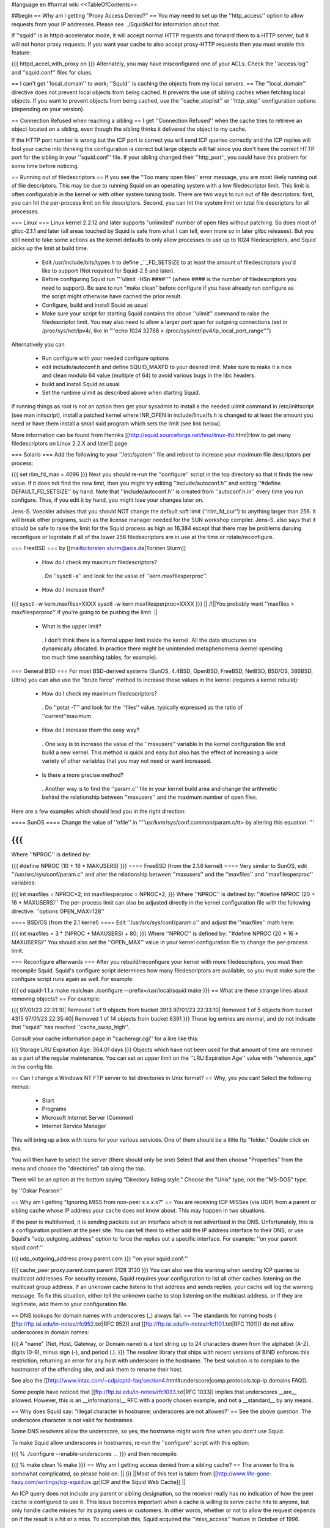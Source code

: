 #language en
#format wiki
<<TableOfContents>>

##begin
== Why am I getting "Proxy Access Denied?" ==
You may need to set up the ''http_access'' option to allow requests from your IP addresses.    Please see ../SquidAcl for information about that.

If ''squid'' is in httpd-accelerator mode, it will accept normal HTTP requests and forward them to a HTTP server, but it will not honor proxy requests.  If you want your cache to also accept proxy-HTTP requests then you must enable this feature:

{{{
httpd_accel_with_proxy on
}}}
Alternately, you may have misconfigured one of your ACLs.  Check the ''access.log'' and ''squid.conf'' files for clues.

== I can't get ''local_domain'' to work; ''Squid'' is caching the objects from my local servers. ==
The ''local_domain'' directive does not prevent local objects from being cached.  It prevents the use of sibling caches when fetching local objects.  If you want to prevent objects from being cached, use the ''cache_stoplist'' or ''http_stop'' configuration options (depending on your version).

== Connection Refused when reaching a sibling ==
I get ''Connection Refused'' when the cache tries to retrieve an object located on a sibling, even though the sibling thinks it delivered the object to my cache.

If the HTTP port number is wrong but the ICP port is correct you will send ICP queries correctly and the ICP replies will fool your cache into thinking the configuration is correct but large objects will fail since you don't have the correct HTTP port for the sibling in your ''squid.conf'' file.  If your sibling changed their ''http_port'', you could have this problem for some time before noticing.

== Running out of filedescriptors ==
If you see the ''Too many open files'' error message, you are most likely running out of file descriptors.  This may be due to running Squid on an operating system with a low filedescriptor limit.  This limit is often configurable in the kernel or with other system tuning tools.  There are two ways to run out of file descriptors:  first, you can hit the per-process limit on file descriptors.  Second, you can hit the system limit on total file descriptors for all processes.

=== Linux ===
Linux kernel 2.2.12 and later supports "unlimited" number of open files without patching. So does most of glibc-2.1.1 and later (all areas touched by Squid is safe from what I can tell, even more so in later glibc releases). But you still need to take some actions as the kernel defaults to only allow processes to use up to 1024 filedescriptors, and Squid picks up the limit at build time.

 * Edit /usr/include/bits/types.h to define _``_FD_SETSIZE to at least the amount of filedescriptors you'd like to support (Not required for Squid-2.5 and later).
 * Before configuring Squid run "''ulimit -HSn ####''" (where #### is the number of filedescriptors you need to support). Be sure to run "make clean" before configure if you have already run configure as the script might otherwise have cached the prior result.
 * Configure, build and install Squid as usual
 * Make sure your script for starting Squid contains the above ''ulimit'' command to raise the filedescriptor limit. You may also need to allow a larger port span for outgoing connections (set in /proc/sys/net/ipv4/, like in "''echo 1024 32768 > /proc/sys/net/ipv4/ip_local_port_range''")
Alternatively you can

 * Run configure with your needed configure options
 * edit include/autoconf.h and define SQUID_MAXFD to your desired limit. Make sure to make it a nice and clean modulo 64 value (multiple of 64) to avoid various bugs in the libc headers.
 * build and install Squid as usual
 * Set the runtime ulimit as described above when starting Squid.
If running things as root is not an option then get your sysadmin to install a the needed ulimit command in /etc/inittscript (see man initscript), install a patched kernel where INR_OPEN in include/linux/fs.h is changed to at least the amount you need or have them install a small suid program which sets the limit (see link below).

More information can be found from Henriks [[http://squid.sourceforge.net/hno/linux-lfd.html|How to get many filedescriptors on Linux 2.2.X and later]] page.

=== Solaris ===
Add the following to your ''/etc/system'' file and reboot to increase your maximum file descriptors per process:

{{{
set rlim_fd_max = 4096
}}}
Next you should re-run the ''configure'' script in the top directory so that it finds the new value. If it does not find the new limit, then you might try editing  ''include/autoconf.h'' and setting ''#define DEFAULT_FD_SETSIZE'' by hand.  Note that ''include/autoconf.h'' is created from ''autoconf.h.in'' every time you run configure.  Thus, if you edit it by hand, you might lose your changes later on.

Jens-S. Voeckler advises that you should NOT change the default soft limit (''rlim_fd_cur'') to anything larger than 256.  It will break other programs, such as the license manager needed for the SUN workshop compiler.  Jens-S. also says that it should be safe to raise the limit for the Squid process as high as 16,384 except that there may be problems duruing reconfigure or logrotate if all of the lower 256 filedescriptors are in use at the time or rotate/reconfigure.

=== FreeBSD ===
by [[mailto:torsten.sturm@axis.de|Torsten Sturm]]

 * How do I check my maximum filedescriptors?
  . Do ''sysctl -a'' and look for the value of ''kern.maxfilesperproc''.
 * How do I increase them?
{{{
sysctl -w kern.maxfiles=XXXX
sysctl -w kern.maxfilesperproc=XXXX
}}}
|| /!\ ||You probably want ''maxfiles > maxfilesperproc'' if you're going to be pushing the limit. ||
 * What is the upper limit?
  . I don't think there is a formal upper limit inside the kernel. All the data structures are dynamically allocated.  In practice there might be unintended metaphenomena (kernel spending too much time searching tables, for example).
=== General BSD ===
For most BSD-derived systems (SunOS, 4.4BSD, OpenBSD, FreeBSD, NetBSD, BSD/OS, 386BSD, Ultrix) you can also use the "brute force" method to increase these values in the kernel (requires a kernel rebuild):

 * How do I check my maximum filedescriptors?
  . Do ''pstat -T'' and look for the ''files'' value, typically expressed as the ratio of ''current''maximum.
 * How do I increase them the easy way?
  . One way is to increase the value of the ''maxusers'' variable in the kernel configuration file and build a new kernel.  This method is quick and easy but also has the effect of increasing a wide variety of other variables that you may not need or want increased.
 * Is there a more precise method?
  . Another way is to find the ''param.c'' file in your kernel build area and change the arithmetic behind the relationship between ''maxusers'' and the maximum number of open files.
Here are a few examples which should lead you in the right direction:

==== SunOS ====
Change the value of ''nfile'' in ''''usr/kvm/sys/conf.common/param.c/tt> by altering this equation: '''

{{{
}}}
Where ''NPROC'' is defined by:

{{{
#define NPROC (10 + 16 * MAXUSERS)
}}}
==== FreeBSD (from the 2.1.6 kernel) ====
Very similar to SunOS, edit ''/usr/src/sys/conf/param.c'' and alter the relationship between ''maxusers'' and the ''maxfiles'' and ''maxfilesperproc'' variables:

{{{
int     maxfiles = NPROC*2;
int     maxfilesperproc = NPROC*2;
}}}
Where ''NPROC'' is defined by: ''#define NPROC (20 + 16 * MAXUSERS)'' The per-process limit can also be adjusted directly in the kernel configuration file with the following directive: ''options OPEN_MAX=128''

==== BSD/OS (from the 2.1 kernel) ====
Edit ''/usr/src/sys/conf/param.c'' and adjust the ''maxfiles'' math here:

{{{
int     maxfiles = 3 * (NPROC + MAXUSERS) + 80;
}}}
Where ''NPROC'' is defined by: ''#define NPROC (20 + 16 * MAXUSERS)'' You should also set the ''OPEN_MAX'' value in your kernel configuration file to change the per-process limit.

=== Reconfigure afterwards ===
After you rebuild/reconfigure your kernel with more filedescriptors, you must then recompile Squid.  Squid's configure script determines how many filedescriptors are available, so you must make sure the configure script runs again as well.  For example:

{{{
cd squid-1.1.x
make realclean
./configure --prefix=/usr/local/squid
make
}}}
== What are these strange lines about removing objects? ==
For example:

{{{
97/01/23 22:31:10| Removed 1 of 9 objects from bucket 3913
97/01/23 22:33:10| Removed 1 of 5 objects from bucket 4315
97/01/23 22:35:40| Removed 1 of 14 objects from bucket 6391
}}}
These log entries are normal, and do not indicate that ''squid'' has reached ''cache_swap_high''.

Consult your cache information page in ''cachemgr.cgi'' for a line like this:

{{{
Storage LRU Expiration Age:     364.01 days
}}}
Objects which have not been used for that amount of time are removed as a part of the regular maintenance.  You can set an upper limit on the ''LRU Expiration Age'' value with ''reference_age'' in the config file.

== Can I change a Windows NT FTP server to list directories in Unix format? ==
Why, yes you can!  Select the following menus:

 * Start
 * Programs
 * Microsoft Internet Server (Common)
 * Internet Service Manager
This will bring up a box with icons for your various services. One of them should be a little ftp "folder." Double click on this.

You will then have to select the server (there should only be one) Select that and then choose "Properties" from the menu and choose the "directories" tab along the top.

There will be an option at the bottom saying "Directory listing style." Choose the "Unix" type, not the "MS-DOS" type.

by ''Oskar Pearson''

== Why am I getting "Ignoring MISS from non-peer x.x.x.x?" ==
You are receiving ICP MISSes (via UDP) from a parent or sibling cache whose IP address your cache does not know about.  This may happen in two situations.

If the peer is multihomed, it is sending packets out an interface which is not advertised in the DNS.  Unfortunately, this is a configuration problem at the peer site.  You can tell them to either add the IP address interface to their DNS, or use Squid's "udp_outgoing_address" option to force the replies out a specific interface.  For example: ''on your parent squid.conf:''

{{{
udp_outgoing_address proxy.parent.com
}}}
''on your squid.conf:''

{{{
cache_peer proxy.parent.com parent 3128 3130
}}}
You can also see this warning when sending ICP queries to multicast addresses.  For security reasons, Squid requires your configuration to list all other caches listening on the multicast group address.  If an unknown cache listens to that address and sends replies, your cache will log the warning message.  To fix this situation, either tell the unknown cache to stop listening on the multicast address, or if they are legitimate, add them to your configuration file.

== DNS lookups for domain names with underscores (_) always fail. ==
The standards for naming hosts ( [[ftp://ftp.isi.edu/in-notes/rfc952.txt|RFC 952]] and [[ftp://ftp.isi.edu/in-notes/rfc1101.txt|RFC 1101]]) do not allow underscores in domain names:

{{{
A "name" (Net, Host, Gateway, or Domain name) is a text string up to 24 characters drawn from the alphabet (A-Z), digits (0-9), minus sign (-), and period (.).
}}}
The resolver library that ships with recent versions of BIND enforces this restriction, returning an error for any host with underscore in the hostname.  The best solution is to complain to the hostmaster of the offending site, and ask them to rename their host.

See also the [[http://www.intac.com/~cdp/cptd-faq/section4.html#underscore|comp.protocols.tcp-ip.domains FAQ]].

Some people have noticed that [[ftp://ftp.isi.edu/in-notes/rfc1033.txt|RFC 1033]] implies that underscores __are__ allowed.  However, this is an __informational__ RFC with a poorly chosen example, and not a __standard__ by any means.

== Why does Squid say: "Illegal character in hostname; underscores are not allowed?' ==
See the above question.  The underscore character is not valid for hostnames.

Some DNS resolvers allow the underscore, so yes, the hostname might work fine when you don't use Squid.

To make Squid allow underscores in hostnames, re-run the ''configure'' script with this option:

{{{
% ./configure --enable-underscores ...
}}}
and then recompile:

{{{
% make clean
% make
}}}
== Why am I getting access denied from a sibling cache? ==
The answer to this is somewhat complicated, so please hold on.
|| {i} ||Most of this text is taken from [[http://www.life-gone-hazy.com/writings/icp-squid.ps.gz|ICP and the Squid Web Cache]] ||


An ICP query does not include any parent or sibling designation, so the receiver really has no indication of how the peer cache is configured to use it.  This issue becomes important when a cache is willing to serve cache hits to anyone, but only handle cache misses for its paying users or customers.  In other words, whether or not to allow the request depends on if the result is a hit or a miss.  To accomplish this, Squid acquired the ''miss_access'' feature in October of 1996.

The necessity of "miss access" makes life a little bit complicated, and not only because it was awkward to implement.  Miss access means that the ICP query reply must be an extremely accurate prediction of the result of a subsequent HTTP request.  Ascertaining this result is actually very hard, if not impossible to do, since the ICP request cannot convey the full HTTP request. Additionally, there are more types of HTTP request results than there are for ICP.  The ICP query reply will either be a hit or miss. However, the HTTP request might result in a "''304 Not Modified''" reply sent from the origin server.  Such a reply is not strictly a hit since the peer needed to forward a conditional request to the source.  At the same time, its not strictly a miss either since the local object data is still valid, and the Not-Modified reply is quite small.

One serious problem for cache hierarchies is mismatched freshness parameters.  Consider a cache ''C'' using "strict" freshness parameters so its users get maximally current data. ''C'' has a sibling ''S'' with less strict freshness parameters. When an object is requested at ''C'', ''C'' might find that ''S'' already has the object via an ICP query and ICP HIT response.  ''C'' then retrieves the object from ''S''.

In an HTTP/1.0 world, ''C'' (and ''Cs client) will receive an object that was never subject to its local freshness rules.  Neither HTTP/1.0 nor ICP provides any way to ask only for objects less than a certain age.  If the retrieved object is stale by ''C''s rules, it will be removed from ''C''s cache, but it will subsequently be fetched from ''S'' so long as it remains fresh there.  This configuration miscoupling problem is a significant deterrent to establishing both parent and sibling relationships. ''

''HTTP/1.1 provides numerous request headers to specify freshness requirements, which actually introduces a different problem for cache hierarchies:  ICP still does not include any age information, neither in query nor reply.  So ''S'' may return an ICP HIT if its copy of the object is fresh by its configuration parameters, but the subsequent HTTP request may result in a cache miss due to any ''Cache-control:'' headers originated by ''C'' or by ''C'' 's client.  Situations now emerge where the ICP reply no longer matches the HTTP request result. ''

''In the end, the fundamental problem is that the ICP query does not provide enough information to accurately predict whether the HTTP request will be a hit or miss.   In fact, the current ICP Internet Draft is very vague on this subject.  What does ICP HIT really mean?  Does it mean "I know a little about that URL and have some copy of the object?"  Or does it mean "I have a valid copy of that object and you are allowed to get it from me?" ''

''So, what can be done about this problem?  We really need to change ICP so that freshness parameters are included.  Until that happens, the members of a cache hierarchy have only two options to totally eliminate the "access denied" messages from sibling caches: ''

 * ''Make sure all members have the same ''refresh_rules'' parameters. ''
 * Do not use miss_access'' at all.  Promise your sibling cache administrator that ''your'' cache is properly configured and that you will not abuse their generosity.  The sibling cache administrator can check his log files to make sure you are keeping your word. ''
If neither of these is realistic, then the sibling relationship should not exist.

== Cannot bind socket FD NN to *:8080 (125) Address already in use ==
This means that another processes is already listening on port 8080 (or whatever you're using).  It could mean that you have a Squid process already running, or it could be from another program.  To verify, use the netstat'' command: ''

{{{
}}}
That will show all sockets in the LISTEN state.  You might also try

{{{
netstat -naf inet | grep 8080
}}}
If you find that some process has bound to your port, but you're not sure which process it is, you might be able to use the excellent [[ftp://vic.cc.purdue.edu/pub/tools/unix/lsof/|lsof]] program.  It will show you which processes own every open file descriptor on your system.

== icpDetectClientClose: ERROR xxx.xxx.xxx.xxx: (32) Broken pipe ==
This means that the client socket was closed by the client before Squid was finished sending data to it.  Squid detects this by trying to read(2)'' some data from the socket.  If the ''read(2)'' call fails, then Squid konws the socket has been closed.   Normally the ''read(2)'' call returns ''ECONNRESET: Connection reset by peer'' and these are NOT logged.  Any other error messages (such as ''EPIPE: Broken pipe'' are logged to ''cache.log''.  See the "intro" of section 2 of your Unix manual for a list of all error codes. ''

== icpDetectClientClose: FD 135, 255 unexpected bytes ==
These are caused by misbehaving Web clients attempting to use persistent connections.  Squid-1.1 does not support persistent connections.

== Does Squid work with NTLM Authentication? ==
[[http://www.squid-cache.org/Versions/v2/2.5/|Version 2.5]] supports Microsoft NTLM authentication to authenticate users accessing the proxy server itself (be it in a forward or reverse setup). See ../ProxyAuthentication for further details

[[http://www.squid-cache.org/Versions/v2/2.6/|Version 2.6]] and onwards also support the kind of infrastructure that's needed to properly allow an user to authenticate against an NTLM-enabled webserver.

As NTLM authentication backends go, the real work is usually done by [[http://www.samba.org/|Samba]] on squid's behalf. That being the case, Squid supports any authentication backend supported by Samba, including Samba itself and MS Windows 3.51 and onwards Domain Controllers.

NTLM for HTTP is, however, an horrible example of an authentication protocol, and we recommend to avoid using it in favour of saner and standard-sanctioned alternatives such as Digest.

== The ''default'' parent option isn't working! ==
This message was received at squid-bugs'': ''

If you have only one parent, configured as:'' ''

{{{
}}}
nothing is sent to the parent; neither UDP packets, nor TCP connections.'' ''

''Simply adding ''default'' to a parent does not force all requests to be sent to that parent.  The term ''default'' is perhaps a poor choice of words.  A ''default'' parent is only used as a __last resort__ . ''

''If the cache is able to make direct connections, direct will be preferred over default.  If you want to force all requests to your parent cache(s), use the ''never_direct'' option: ''

{{{
}}}
== "Hotmail" complains about: Intrusion Logged. Access denied. ==
Hotmail is proxy-unfriendly and requires all requests to come from the same IP address.  You can fix this by adding to your squid.conf'': ''

{{{
}}}
== My Squid becomes very slow after it has been running for some time. ==
This is most likely because Squid is using more memory than it should be for your system.  When the Squid process becomes large, it experiences a lot of paging.  This will very rapidly degrade the performance of Squid. Memory usage is a complicated problem.  There are a number of things to consider.

Then, examine the Cache Manager Info'' ouput and look at these two lines: ''

{{{
}}}
|| {i} ||If your system does not have the getrusage()'' function, then you will not see the page faults line.'' ||
Divide the number of page faults by the number of connections.  In this case 16720/121104 = 0.14.  Ideally this ratio should be in the 0.0 - 0.1 range.  It may be acceptable to be in the 0.1 - 0.2 range.  Above that, however, and you will most likely find that Squid's performance is unacceptably slow.

If the ratio is too high, you will need to make some changes as detailed in ../SquidMemory.

== WARNING: Failed to start 'dnsserver' ==
This could be a permission problem.  Does the Squid userid have permission to execute the dnsserver'' program? ''

''You might also try testing ''dnsserver'' from the command line: ''

{{{
}}}
Should produce something like:

{{{
$name oceana.nlanr.net
$h_name oceana.nlanr.net
$h_len 4
$ipcount 1
132.249.40.200
$aliascount 0
$ttl 82067
$end
}}}
== Sending bug reports to the Squid team ==
Bug reports for Squid should be registered in our [[http://www.squid-cache.org/bugs/|bug database]].  Any bug report must include

 * The Squid version
 * Your Operating System type and version
 * A clear description of the bug symptoms.
 * If your Squid crashes the report must include a coredumps stack trace as described below
Please note that bug reports are only processed if they can be reproduced or identified in the current STABLE or development versions of Squid. If you are running an older version of Squid the first response will be to ask you to upgrade unless the developer who looks at your bug report immediately can identify that the bug also exists in the current versions. It should also be noted that any patches provided by the Squid developer team will be to the current STABLE version even if you run an older version.

=== crashes and core dumps ===
There are two conditions under which squid will exit abnormally and generate a coredump.  First, a SIGSEGV or SIGBUS signal will cause Squid to exit and dump core.  Second, many functions include consistency checks.  If one of those checks fail, Squid calls abort() to generate a core dump.

Many people report that Squid doesn't leave a coredump anywhere.  This may be due to one of the following reasons:

 * Resource Limits
  . The shell has limits on the size of a coredump file.  You may need to increase the limit using ulimit or a similar command (see below)
 * sysctl options
  . On FreeBSD, you won't get a coredump from programs that call setuid() and/or setgid() (like Squid sometimes does) unless you enable this option:
{{{
# sysctl -w kern.sugid_coredump=1
}}}
 * No debugging symbols
  . The Squid binary must have debugging symbols in order to get a meaningful coredump.
 * Threads and Linux
  . On Linux, threaded applications do not generat core dumps.  When you use the aufs cache_dir type, it uses threads and you can't get a coredump.
 * It did leave a coredump file, you just can't find it.
=== Resource Limits ===
These limits can usually be changed in shell scripts.  The command to change the resource limits is usually either limit'' or ''limits''.  Sometimes it is a shell-builtin function, and sometimes it is a regular program.  Also note that you can set resource limits in the ''/etc/login.conf'' file on FreeBSD and maybe other systems. ''

''To change the coredumpsize limit you might use a command like: ''

{{{
}}}
or

{{{
limits coredump unlimited
}}}
=== Debugging Symbols ===
To see if your Squid binary has debugging symbols, use this command:

{{{
% nm /usr/local/squid/bin/squid | head
}}}
The binary has debugging symbols if you see gobbledegook like this:

{{{
0812abec B AS_tree_head
080a7540 D AclMatchedName
080a73fc D ActionTable
080908a4 r B_BYTES_STR
080908bc r B_GBYTES_STR
080908ac r B_KBYTES_STR
080908b4 r B_MBYTES_STR
080a7550 D Biggest_FD
08097c0c R CacheDigestHashFuncCount
08098f00 r CcAttrs
}}}
There are no debugging symbols if you see this instead:

{{{
/usr/local/squid/bin/squid: no symbols
}}}
Debugging symbols may have been removed by your install'' program.  If you look at the squid binary from the source directory, then it might have the debugging symbols. ''

=== Coredump Location ===
The core dump file will be left in one of the following locations:

 1. The coredump_dir'' directory, if you set that option. ''
 1. The first cache_dir'' directory if you have used the  ''cache_effective_user'' option. ''
 1. The current directory when Squid was started
Recent versions of Squid report their current directory after starting, so look there first:

{{{
2000/03/14 00:12:36| Set Current Directory to /usr/local/squid/cache
}}}
If you cannot find a core file, then either Squid does not have permission to write in its current directory, or perhaps your shell limits are preventing the core file from being written.

Often you can get a coredump if you run Squid from the command line like this (csh shells and clones):

{{{
% limit core un
% /usr/local/squid/bin/squid -NCd1
}}}
Once you have located the core dump file, use a debugger such as dbx'' or ''gdb'' to generate a stack trace: ''

{{{
}}}
If possible, you might keep the coredump file around for a day or two.  It is often helpful if we can ask you to send additional debugger output, such as the contents of some variables. But please note that a core file is only useful if paired with the exact same binary as generated the corefile. If you recompile Squid then any coredumps from previous versions will be useless unless you have saved the corresponding Squid binaries, and any attempts to analyze such coredumps will most certainly give misleading information about the cause to the crash.

If you CANNOT get Squid to leave a core file for you then one of the following approaches can be used

First alternative is to start Squid under the contol of GDB

{{{
% gdb /path/to/squid
handle SIGPIPE pass nostop noprint
run -DNYCd3
[wait for crash]
backtrace
quit
}}}
The drawback from the above is that it isn't really suitable to run on a production system as Squid then won't restart automatically if it crashes. The good news is that it is fully possible to automate the process above to automatically get the stack trace and then restart Squid. Here is a short automated script that should work:

{{{
#!/bin/sh
trap "rm -f $$.gdb" 0
cat <<EOF >$$.gdb
handle SIGPIPE pass nostop noprint
run -DNYCd3
backtrace
quit
EOF
while sleep 2; do
  gdb -x $$.gdb /path/to/squid 2>&1 | tee -a squid.out
done
}}}
Other options if the above cannot be done is to:

 1. Build Squid with the --enable-stacktraces option, if support exists for your OS (exists for Linux glibc on Intel, and Solaris with some extra libraries which seems rather impossible to find these days..)

 1. Run Squid using the "catchsegv" tool. (Linux glibc Intel)
{i} these approaches does not by far provide as much details as using gdb.

== Debugging Squid ==
If you believe you have found a non-fatal bug (such as incorrect HTTP processing) please send us a section of your cache.log with debugging to demonstrate the problem.  The cache.log file can become very large, so alternatively, you may want to copy it to an FTP or HTTP server where we can download it.

It is very simple to enable full debugging on a running squid process.  Simply use the -k debug'' command line option: ''

{{{
}}}
This causes every debug()'' statement in the source code to write a line in the ''cache.log'' file. You also use the same command to restore Squid to normal debugging level. ''

''To enable selective debugging (e.g. for one source file only), you need to edit ''squid.conf'' and add to the ''debug_options'' line. Every Squid source file is assigned a different debugging ''section''. The debugging section assignments can be found by looking at the top of individual source files, or by reading the file ''doc/debug-levels.txt'' (correctly renamed to ''debug-sections.txt'' for Squid-2). You also specify the debugging ''level'' to control the amount of debugging.  Higher levels result in more debugging messages. For example, to enable full debugging of Access Control functions, you would use ''

{{{
}}}
Then you have to restart or reconfigure Squid.

Once you have the debugging captured to cache.log'', take a look at it yourself and see if you can make sense of the behaviour which you see.  If not, please feel free to send your debugging output to the ''squid-users'' or ''squid-bugs'' lists. ''

== FATAL: ipcache_init: DNS name lookup tests failed ==
Squid normally tests your system's DNS configuration before it starts server requests.  Squid tries to resolve some common DNS names, as defined in the dns_testnames'' configuration directive.  If Squid cannot resolve these names, it could mean: ''

 * ''your DNS nameserver is unreachable or not running. ''
 * your /etc/resolv.conf'' file may contain incorrect information. ''
 * your /etc/resolv.conf'' file may have incorrect permissions, and may be unreadable by Squid. ''
To disable this feature, use the -D'' command line option. ''

''Note, Squid does NOT use the ''dnsservers'' to test the DNS.  The test is performed internally, before the ''dnsservers'' start. ''

== FATAL: Failed to make swap directory /var/spool/cache: (13) Permission denied ==
Starting with version 1.1.15, we have required that you first run

{{{
squid -z
}}}
to create the swap directories on your filesystem.  If you have set the cache_effective_user'' option, then the Squid process takes on the given userid before making the directories.  If the ''cache_dir'' directory (e.g. /var/spool/cache) does not exist, and the Squid userid does not have permission to create it, then you will get the "permission denied" error.  This can be simply fixed by manually creating the cache directory. ''

{{{
}}}
Alternatively, if the directory already exists, then your operating system may be returning "Permission Denied" instead of "File Exists" on the mkdir() system call.  This [store.c-mkdir.patch patch] by [[mailto:miquels@cistron.nl|Miquel van Smoorenburg]] should fix it.

== FATAL: Cannot open HTTP Port ==
Either

 1. the Squid userid does not have permission to bind to the port, or
 1. some other process has bound itself to the port
Remember that root privileges are required to open port numbers less than 1024.  If you see this message when using a high port number, or even when starting Squid as root, then the port has already been opened by another process.

SELinux can also deny squid access to port 80, even if you are starting squid as root. Configure SELinux to allow squid to open port 80 or disable SELinux in this case.

Maybe you are running in the HTTP Accelerator mode and there is already a HTTP server running on port 80?  If you're really stuck, install the way cool [[ftp://vic.cc.purdue.edu/pub/tools/unix/lsof/|lsof]] utility to show you which process has your port in use.

== FATAL: All redirectors have exited! ==
This is explained in ../SquidRedirectors.

== FATAL: file_map_allocate: Exceeded filemap limit ==
See the next question.

== FATAL: You've run out of swap file numbers. ==
|| {i} || The information here applies to version 2.2 and earlier ||
Squid keeps an in-memory bitmap of disk files that are available for use, or are being used.  The size of this bitmap is determined at run name, based on two things: the size of your cache, and the average (mean) cache object size.

The size of your cache is specified in squid.conf, on the cache_dir'' lines.  The mean object size can also be specified in squid.conf, with the 'store_avg_object_size' directive.  By default, Squid uses 13 Kbytes as the average size. ''

''When allocating the bitmaps, Squid allocates this many bits: ''

{{{
}}}
So, if you exactly specify the correct average object size, Squid should have 50% filemap bits free when the cache is full. You can see how many filemap bits are being used by looking at the 'storedir' cache manager page.  It looks like this:

{{{
Store Directory #0: /usr/local/squid/cache
First level subdirectories: 4
Second level subdirectories: 4
Maximum Size: 1024000 KB
Current Size: 924837 KB
Percent Used: 90.32%
Filemap bits in use: 77308 of 157538 (49%)
Flags:
}}}
Now, if you see the "You've run out of swap file numbers" message, then it means one of two things:

 1. You've found a Squid bug.
 1. Your cache's average file size is much smaller than the 'store_avg_object_size' value.
To check the average file size of object currently in your cache, look at the cache manager 'info' page, and you will find a line like:

{{{
Mean Object Size:       11.96 KB
}}}
To make the warning message go away, set 'store_avg_object_size' to that value (or lower) and then restart Squid.

== I am using up over 95% of the filemap bits?!! ==
|| {i} ||The information here is current for version 2.3 ||
Calm down, this is now normal.  Squid now dynamically allocates filemap bits based on the number of objects in your cache. You won't run out of them, we promise.

== FATAL: Cannot open /usr/local/squid/logs/access.log: (13) Permission denied ==
In Unix, things like processes'' and ''files'' have an ''owner''. For Squid, the process owner and file owner should be the same.  If they are not the same, you may get messages like "permission denied." ''

''To find out who owns a file, use the ''ls -l'' command: ''

{{{
}}}
A process is normally owned by the user who starts it.  However, Unix sometimes allows a process to change its owner.  If you specified a value for the effective_user'' option in ''squid.conf'', then that will be the process owner. The files must be owned by this same userid. ''

''If all this is confusing, then you probably should not be running Squid until you learn some more about Unix. As a reference, I suggest [[http://www.oreilly.com/catalog/lunix4/|Learning the UNIX Operating System, 4th Edition]]. ''

== When using a username and password, I can not access some files. ==
If I try by way of a test, to access'' ''

{{{
}}}
I get'' ''

{{{
}}}
Use this URL instead:

{{{
ftp://username:password@ftpserver/%2fsomewhere/foo.tar.gz
}}}
== pingerOpen: icmp_sock: (13) Permission denied ==
This means your pinger'' program does not have root priveleges. You should either do this: ''

{{{
}}}
or

{{{
# chown root /usr/local/squid/bin/pinger
# chmod 4755 /usr/local/squid/bin/pinger
}}}
== What is a forwarding loop? ==
A forwarding loop is when a request passes through one proxy more than once.  You can get a forwarding loop if

 * a cache forwards requests to itself.  This might happen with interception caching (or server acceleration) configurations.
 * a pair or group of caches forward requests to each other.  This can happen when Squid uses ICP, Cache Digests, or the ICMP RTT database to select a next-hop cache.
Forwarding loops are detected by examining the Via'' request header. Each cache which "touches" a request must add its hostname to the ''Via'' header.  If a cache notices its own hostname in this header for an incoming request, it knows there is a forwarding loop somewhere. ''
|| <!> ||Squid may report a forwarding loop if a request goes through two caches that have the same visible_hostname'' value. If you want to have multiple machines with the same ''visible_hostname'' then you must give each machine a different ''unique_hostname'' so that forwarding loops are correctly detected.'' ||


When Squid detects a forwarding loop, it is logged to the cache.log'' file with the recieved ''Via'' header.  From this header you can determine which cache (the last in the list) forwarded the request to you. ''

''One way to reduce forwarding loops is to change a ''parent'' relationship to a ''sibling'' relationship. ''

''Another way is to use ''cache_peer_access'' rules.  For example: ''

{{{
}}}
The above configuration instructs squid to NOT forward a request to parents A, B, or C when a request is received from any one of those caches.

== accept failure: (71) Protocol error ==
This error message is seen mostly on Solaris systems. [[mailto:mtk@ny.ubs.com|Mark Kennedy]] gives a great explanation:

{{{
Error 71 [EPROTO] is an obscure way of reporting that clients made it onto your
server's TCP incoming connection queue but the client tore down the
connection before the server could accept it.  I.e.  your server ignored
its clients for too long.  We've seen this happen when we ran out of
file descriptors.  I guess it could also happen if something made squid
block for a long time.
}}}
== storeSwapInFileOpened: ... Size mismatch ==
|| {i} ||These messages are specific to squid 2.X ||
Got these messages in my cache log - I guess it means that the index contents do not match the contents on disk.'' ''

{{{
}}}
What does Squid do in this case?'' ''

''These happen when Squid reads an object from disk for a cache hit.  After it opens the file, Squid checks to see if the size is what it expects it should be.  If the size doesn't match, the error is printed.  In this case, Squid does not send the wrong object to the client.  It will re-fetch the object from the source. ''

== Why do I get ''fwdDispatch: Cannot retrieve 'https://www.buy.com/corp/ordertracking.asp' '' ==
These messages are caused by buggy clients, mostly Netscape Navigator. What happens is, Netscape sends an HTTPS/SSL request over a persistent HTTP connection. Normally, when Squid gets an SSL request, it looks like this:

{{{
CONNECT www.buy.com:443 HTTP/1.0
}}}
Then Squid opens a TCP connection to the destination host and port, and the real'' request is sent encrypted over this connection.  Thats the whole point of SSL, that all of the information must be sent encrypted. ''

''With this client bug, however, Squid receives a request like this: ''

{{{
}}}
Now, all of the headers, and the message body have been sent, unencrypted'' to Squid.  There is no way for Squid to somehow turn this into an SSL request. The only thing we can do is return the error message. ''
|| /!\ || This browser bug does represent a security risk because the browser is sending sensitive information unencrypted over the network. ||


== Squid can't access URLs like http://3626046468/ab2/cybercards/moreinfo.html ==
by Dave J Woolley (DJW at bts dot co dot uk)

These are illegal URLs, generally only used by illegal sites; typically the web site that supports a spammer and is expected to survive a few hours longer than the spamming account.

Their intention is to:

 * confuse content filtering rules on proxies, and possibly some browsers' idea of whether they are trusted sites on the local intranet;
 * confuse whois (?);
 * make people think they are not IP addresses and unknown domain names, in an attempt to stop them trying to locate and complain to the ISP.
Any browser or proxy that works with them should be considered a security risk.

[[http://www.ietf.org/rfc/rfc1738.txt|RFC 1738]] has this to say about the hostname part of a URL:

{{{
The fully qualified domain name of a network host, or its IP
address as a set of four decimal digit groups separated by
".". Fully qualified domain names take the form as described
in Section 3.5 of RFC 1034 [13] and Section 2.1 of RFC 1123
[5]: a sequence of domain labels separated by ".", each domain
label starting and ending with an alphanumerical character and
possibly also containing "-" characters. The rightmost domain
label will never start with a digit, though, which
syntactically distinguishes all domain names from the IP
addresses.
}}}
== I get a lot of "URI has whitespace" error messages in my cache log, what should I do? ==
Whitespace characters (space, tab, newline, carriage return) are not allowed in URI's and URL's.  Unfortunately, a number of Web services generate URL's with whitespace.  Of course your favorite browser silently accomodates these bad URL's.  The servers (or people) that generate these URL's are in violation of Internet standards.  The whitespace characters should be encoded.

If you want Squid to accept URL's with whitespace, you have to decide how to handle them.  There are four choices that you can set with the uri_whitespace'' option: ''

 * DENY'' ''
  . ''The request is denied with an "Invalid Request" message. This is the default. ''
 * ALLOW'' ''
  . ''The request is allowed and the URL remains unchanged. ''
 * ENCODE'' ''
  . ''The whitespace characters are encoded according to [[http://www.ietf.org/rfc/rfc1738.txt|RFC 1738]].  This can be considered a violation of the HTTP specification. ''
 * CHOP'' ''
  . ''The URL is chopped at the first whitespace character and then processed normally.  This also can be considered a violation of HTTP. ''
== commBind: Cannot bind socket FD 5 to 127.0.0.1:0: (49) Can't assign requested address ==
This likely means that your system does not have a loopback network device, or that device is not properly configured. All Unix systems should have a network device named lo0'', and it should be configured with the address 127.0.0.1.  If not, you may get the above error message. To check your system, run: ''

{{{
}}}
The result should look something like:

{{{
lo0: flags=8049<UP,LOOPBACK,RUNNING,MULTICAST> mtu 16384
     inet 127.0.0.1 netmask 0xff000000
}}}
If you use FreeBSD, see freebsd-no-lo0'' ''

== Unknown cache_dir type '/var/squid/cache' ==
The format of the cache_dir'' option changed with version 2.3.  It now takes a ''type'' argument.  All you need to do is insert ''ufs'' in the line, like this: ''

{{{
}}}
== unrecognized: 'cache_dns_program /usr/local/squid/bin/dnsserver' ==
As of Squid 2.3, the default is to use internal DNS lookup code. The cache_dns_program'' and ''dns_children'' options are not known squid.conf directives in this case.  Simply comment out these two options. ''

''If you want to use external DNS lookups, with the ''dnsserver'' program, then add this to your configure command: ''

{{{
}}}
== Is ''dns_defnames'' broken in Squid-2.3 and later? ==
Sort of.   As of Squid 2.3, the default is to use internal DNS lookup code. The dns_defnames'' option is only used with the external ''dnsserver'' processes.  If you relied on ''dns_defnames'' before, you have three choices: ''

 * ''See if the ''append_domain'' option will work for you instead. ''
 * Configure squid with --disable-internal-dns to use the external dnsservers.
 * Enhance src/dns_internal.c'' to understand the ''search'' and ''domain'' lines from ''/etc/resolv.conf''. ''
== What does "sslReadClient: FD 14: read failure: (104) Connection reset by peer" mean? ==
"Connection reset by peer" is an error code that Unix operating systems sometimes return for read'', ''write'', ''connect'', and other system calls. ''

''Connection reset means that the other host, the peer, sent us a RESET packet on a TCP connection.  A host sends a RESET when it receives an unexpected packet for a nonexistent connection.  For example, if one side sends data at the same time that the other side closes a connection, when the other side receives the data it may send a reset back. ''

''The fact that these messages appear in Squid's log might indicate a problem, such as a broken origin server or parent cache.  On the other hand, they might be "normal," especially since some applications are known to force connection resets rather than a proper close. ''

''You probably don't need to worry about them, unless you receive a lot of user complaints relating to SSL sites. ''

''Rick Jones notes that if the server is running a Microsoft TCP stack, clients receive RST segments whenever the listen queue overflows.  In other words, if the server is really busy, new connections receive the reset message. This is contrary to rational behaviour, but is unlikely to change. ''

== What does ''Connection refused'' mean? ==
This is an error message, generated by your operating system, in response to a connect()'' system call.  It happens when there is no server at the other end listening on the port number that we tried to connect to. ''

''Its quite easy to generate this error on your own.  Simply telnet to a random, high numbered port: ''

{{{
}}}
It happens because there is no server listening for connections on port 12345.

When you see this in response to a URL request, it probably means the origin server web site is temporarily down.  It may also mean that your parent cache is down, if you have one.

== squid: ERROR: no running copy ==
You may get this message when you run commands like squid -krotate''. ''

''This error message usually means that the ''squid.pid'' file is missing.  Since the PID file is normally present when squid is running, the absence of the PID file usually means Squid is not running. If you accidentally delete the PID file, Squid will continue running, and you won't be able to send it any signals. ''

''If you accidentally removed the PID file, there are two ways to get it back. ''

''One is to run ''ps'' and find the Squid process id.  You'll probably see two processes, like this: ''

{{{
}}}
You want the second process id, 83619 in this case.   Create the PID file and put the process id number there.  For example:

{{{
echo 83619 > /usr/local/squid/logs/squid.pid
}}}
The second is to use the above technique to find the Squid process id.  Send the process a HUP signal, which is the same as squid -kreconfigure'': ''

{{{
}}}
The reconfigure process creates a new PID file automatically.

== FATAL: getgrnam failed to find groupid for effective group 'nogroup' ==
You are probably starting Squid as root.  Squid is trying to find a group-id that doesn't have any special priveleges that it will run as.  The default is nogroup'', but this may not be defined on your system.  You need to edit ''squid.conf'' and set ''cache_effective_group'' to the name of an unpriveledged group from ''/etc/group''.  There is a good chance that ''nobody'' will work for you. ''



== Squid uses 100% CPU ==
There may be many causes for this.

Andrew Doroshenko reports that removing /dev/null'', or mounting a filesystem with the ''nodev'' option, can cause Squid to use 100% of CPU.  His suggested solution is to "touch /dev/null." ''

== Webmin's ''cachemgr.cgi'' crashes the operating system ==
Mikael Andersson reports that clicking on Webmin's cachemgr.cgi'' link creates numerous instances of ''cachemgr.cgi'' that quickly consume all available memory and brings the system to its knees. ''

''Joe Cooper reports this to be caused by SSL problems in some browsers (mainly Netscape 6.x/Mozilla) if your Webmin is SSL enabled. Try with another browser such as Netscape 4.x or Microsoft IE, or disable SSL encryption in Webmin. ''

== Segment Violation at startup or upon first request ==
Some versions of GCC (notably 2.95.1 through 2.95.4 at least) have bugs with compiler optimization.  These GCC bugs may cause NULL pointer accesses in Squid, resulting in a "FATAL: Received Segment Violation...dying''" message and a core dump. ''

''You can work around these GCC bugs by disabling compiler optimization.  The best way to do that is start with a clean source tree and set the CC options specifically: ''

{{{
}}}
To check that  you did it right, you can search for AC_CFLAGS in src/Makefile'': ''

{{{
}}}
Now when you recompile, GCC won't try to optimize anything:

{{{
% make
Making all in lib...
gcc -g -Wall -I../include -I../include -c rfc1123.c
...etc...
}}}
|| <!> || Some people worry that disabling compiler optimization will negatively impact Squid's performance.  The impact should be negligible, unless your cache is really busy and already runs at a high CPU usage.  For most people, the compiler optimization makes little or no difference at all ||
== urlParse: Illegal character in hostname 'proxy.mydomain.com:8080proxy.mydomain.com' ==
By Yomler of fnac.net

A combination of a bad configuration of Internet Explorer and any application which use the cydoor DLLs will produce the entry in the log. See [[http://www.cydoor.com/|cydoor.com]] for a complete list.

The bad configuration of IE is the use of a active configuration script (proxy.pac) and an active or inactive, but filled proxy settings. IE will only use the proxy.pac. Cydoor aps will use both and will generate the errors.

Disabling the old proxy settings in IE is not enought, you should delete them completely and only use the proxy.pac for example.

== Requests for international domain names does not work ==
By HenrikNordström.

Some people have asked why requests for domain names using national symbols as "supported" by the certain domain registrars does not work in Squid. This is because there as of yet is no standard on how to manage national characters in the current Internet protocols such as HTTP or DNS. The current Internet standards is very strict on what is an acceptable hostname and only accepts A-Z a-z 0-9 and - in Internet hostname labels. Anything outside this is outside the current Internet standards and will cause interoperability issues such as the problems seen with such names and Squid.

When there is a consensus in the DNS and HTTP standardization groups on how to handle international domain names Squid will be changed to support this if any changes to Squid will be required.

If you are interested in the progress of the standardization process for international domain names please see the IETF IDN working group's [[http://www.i-d-n.net/|dedicated page]].

== Why do I sometimes get "Zero Sized Reply"? ==
This happens when Squid makes a TCP connection to an origin server, but for some reason, the connection is closed before Squid reads any data. Depending on various factors, Squid may be able to retry the request again. If you see the "Zero Sized Reply" error message, it means that Squid was unable to retry, or that all retry attempts also failed.

What causes a connection to close prematurely?  It could be a number of things, including:

 * An overloaded origin server.
 * TCP implementation/interoperability bugs. See the ../SystemWeirdnesses for details.
 * Race conditions with HTTP persistent connections.
 * Buggy or misconfigured NAT boxes, firewalls, and load-balancers.
 * Denial of service attacks.
 * Utilizing TCP blackholing on FreeBSD (check ../SystemWeirdnesses).
You may be able to use tcpdump'' to track down and observe the problem. ''

''Some users believe the problem is caused by very large cookies. One user reports that his Zero Sized Reply problem went away when he told Internet Explorer to not accept third-party cookies. ''

''Here are some things you can try to reduce the occurance of the Zero Sized Reply error: ''

 * ''Delete or rename your cookie file and configure your browser to prompt you before accepting any new cookies. ''
 * Disable HTTP persistent connections with the server_persistent_connections'' and ''client_persistent_connections'' directives. ''
 * Disable any advanced TCP features on the Squid system.  Disable ECN on Linux with echo 0 > /proc/sys/net/ipv4/tcp_ecn/''. ''
 * Upgrade to Squid-2.5.STABLE4 or later to work around a Host header related bug in Cisco PIX HTTP inspection. The Cisco PIX firewall wrongly assumes the Host header can be found in the first packet of the request.
If this error causes serious problems for you and the above does not help, Squid developers would be happy to help you uncover the problem.  However, we will require high-quality debugging information from you, such as tcpdump'' output, server IP addresses, operating system versions, and ''access.log'' entries with full HTTP headers. ''

''If you want to make Squid give the Zero Sized error on demand, you can use [[attachment:zerosized_reply.c|a short C program]].  Simply compile and start the program on a system that doesn't already have a server running on port 80.  Then try to connect to this fake server through Squid: ''

== Why do I get "The request or reply is too large" errors? ==
by Grzegorz Janoszka

This error message appears when you try downloading large file using GET or uploading it using POST/PUT. There are three parameters to look for: request_body_max_size'', ''reply_body_max_size'' (these two are set to 0 by default now, which means no limits at all, earlier version of squid had e.g. 1MB in request) and ''request_header_max_size'' - it defaults to 10kB (now, earlier versions had here 4 or even 2 kB) - in some rather rare circumstances even 10kB is too low, so you can increase this value. ''

== Negative or very large numbers in Store Directory Statistics, or constant complaints about cache above limit ==
In some situations where swap.state has been corrupted Squid can be very confused about how much data it has in the cache. Such corruption may happen after a power failure or similar fatal event. To recover first stop Squid, then delete the swap.state files from each cache directory and then start Squid again. Squid will automatically rebuild the swap.state index from the cached files reasonably well.

If this does not work or causes too high load on your server due to the reindexing of the cache then delete the cache content as explained in ../OperatingSquid.

== Squid problems with Windows Update v5 ==
By Janno de Wit

There seems to be some problems with Microsoft Windows to access the Windows Update website. This is especially a problem when you block all traffic by a firewall and force your users to go through the Squid Cache.

Symptom: Windows Update gives error codes like 0x80072EFD and cannot update, automatic updates aren't working too.

Cause: In earlier Windows-versions Windows Update takes the proxy-settings from Internet Explorer. Since XP SP2 this is not sure. At my machine I ran Windows XP SP1 without Windows Update problems. When I upgraded to SP2 Windows Update started to give errors when searching updates etc.

The problem was that WU did not go through the proxy and tries to establish direct HTTP connections to Update-servers. Even when I set the proxy in IE again, it didn't help . It isn't Squid's problem that Windows Update doesn't work, but it is in Windows itself. The solution is to use the 'proxycfg' tool shipped with Windows XP. With this tool you can set the proxy for WinHTTP.

Commands:

{{{
C:\> proxycfg
# gives information about the current connection type. Note: 'Direct Connection' does not force WU to bypass proxy
C:\> proxycfg -d
# Set Direct Connection
C:\> proxycfg -p wu-proxy.lan:8080
# Set Proxy to use with Windows Update to wu-proxy.lan, port 8080
c:\> proxycfg -u
# Set proxy to Internet Explorer settings.
}}}
-----
##end
Back to the SquidFaq
